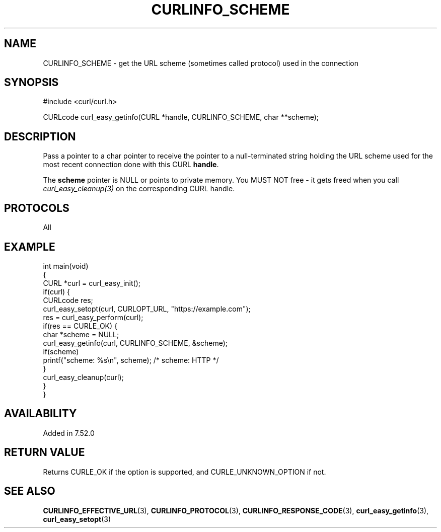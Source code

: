 .\" generated by cd2nroff 0.1 from CURLINFO_SCHEME.md
.TH CURLINFO_SCHEME 3 "2024-04-12" libcurl
.SH NAME
CURLINFO_SCHEME \- get the URL scheme (sometimes called protocol) used in the connection
.SH SYNOPSIS
.nf
#include <curl/curl.h>

CURLcode curl_easy_getinfo(CURL *handle, CURLINFO_SCHEME, char **scheme);
.fi
.SH DESCRIPTION
Pass a pointer to a char pointer to receive the pointer to a null\-terminated
string holding the URL scheme used for the most recent connection done with
this CURL \fBhandle\fP.

The \fBscheme\fP pointer is NULL or points to private memory. You MUST NOT
free \- it gets freed when you call \fIcurl_easy_cleanup(3)\fP on the
corresponding CURL handle.
.SH PROTOCOLS
All
.SH EXAMPLE
.nf
int main(void)
{
  CURL *curl = curl_easy_init();
  if(curl) {
    CURLcode res;
    curl_easy_setopt(curl, CURLOPT_URL, "https://example.com");
    res = curl_easy_perform(curl);
    if(res == CURLE_OK) {
      char *scheme = NULL;
      curl_easy_getinfo(curl, CURLINFO_SCHEME, &scheme);
      if(scheme)
        printf("scheme: %s\\n", scheme); /* scheme: HTTP */
    }
    curl_easy_cleanup(curl);
  }
}
.fi
.SH AVAILABILITY
Added in 7.52.0
.SH RETURN VALUE
Returns CURLE_OK if the option is supported, and CURLE_UNKNOWN_OPTION if not.
.SH SEE ALSO
.BR CURLINFO_EFFECTIVE_URL (3),
.BR CURLINFO_PROTOCOL (3),
.BR CURLINFO_RESPONSE_CODE (3),
.BR curl_easy_getinfo (3),
.BR curl_easy_setopt (3)
